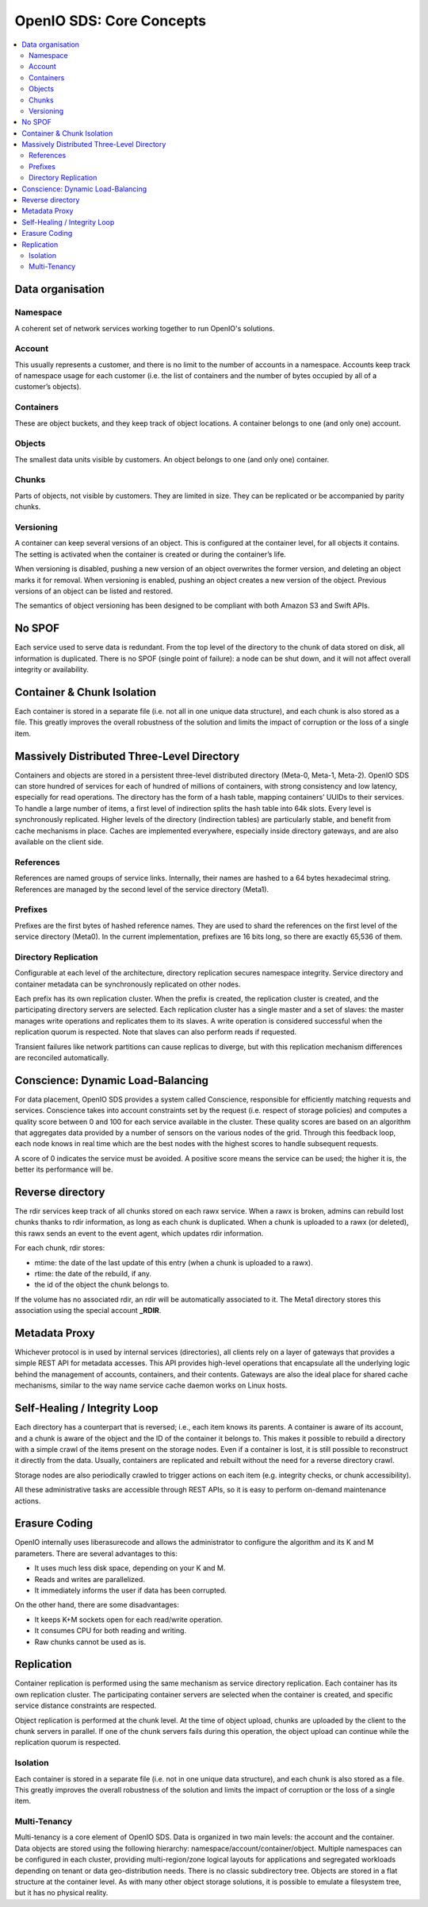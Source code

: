 .. _ref-solution-core-concepts:
=========================
OpenIO SDS: Core Concepts
=========================

.. contents::
   :local:

Data organisation
~~~~~~~~~~~~~~~~~

.. image:: ../../../images/openio-arch-data-organization.png
   :align: center
   :width: 250 px

Namespace
---------

A coherent set of network services working together to run OpenIO's solutions.

Account
-------
This usually represents a customer, and there is no limit to the number
of accounts in a namespace. Accounts keep track of namespace usage for each
customer (i.e. the list of containers and the number of bytes occupied by all
of a customer’s objects).

Containers
----------
These are object buckets, and they keep track of object locations.
A container belongs to one (and only one) account.

Objects
-------
The smallest data units visible by customers. An object belongs
to one (and only one) container.


Chunks
------
Parts of objects, not visible by customers. They are limited in size.
They can be replicated or be accompanied by parity chunks.

.. image:: ../../../images/openio-arch-object-split-in-chunk.png
   :width: 800 px
   :align: center

Versioning
----------
A container can keep several versions of an object. This is configured at
the container level, for all objects it contains. The setting is activated
when the container is created or during the container’s life.

When versioning is disabled, pushing a new version of an object overwrites the
former version, and deleting an object marks it for removal. When versioning
is enabled, pushing an object creates a new version of the object. Previous
versions of an object can be listed and restored.

The semantics of object versioning has been designed to be compliant with
both Amazon S3 and Swift APIs.


No SPOF
~~~~~~~~
Each service used to serve data is redundant. From the top level of
the directory to the chunk of data stored on disk, all information is
duplicated. There is no SPOF (single point of failure): a node can be shut
down, and it will not affect overall integrity or availability.

Container & Chunk Isolation
~~~~~~~~~~~~~~~~~~~~~~~~~~~
Each container is stored in a separate file (i.e. not all in one unique data
structure), and each chunk is also stored as a file. This greatly improves
the overall robustness of the solution and limits the impact of corruption
or the loss of a single item.

Massively Distributed Three-Level Directory
~~~~~~~~~~~~~~~~~~~~~~~~~~~~~~~~~~~~~~~~~~~
Containers and objects are stored in a persistent three-level distributed directory (Meta-0, Meta-1, Meta-2). OpenIO SDS can store hundred of services for each of hundred of millions of containers, with strong consistency and low latency, especially for read operations.
The directory has the form of a hash table, mapping containers’ UUIDs to their services. To handle a large number of items, a first level of indirection splits the hash table into 64k slots. Every level is synchronously replicated.
Higher levels of the directory (indirection tables) are particularly stable, and benefit from cache mechanisms in place. Caches are implemented everywhere, especially inside directory gateways, and are also available on the client side.

.. image:: ../../../images/openio-arch-directory-indirection-tables.png
   :width: 600 px
   :align: center


References
----------
References are named groups of service links.
Internally, their names are hashed to a 64 bytes hexadecimal string.
References are managed by the second level of the service directory (Meta1).

Prefixes
--------
Prefixes are the first bytes of hashed reference names. They are used
to shard the references on the first level of the service directory (Meta0).
In the current implementation, prefixes are 16 bits long, so there are exactly
65,536 of them.

Directory Replication
---------------------
Configurable at each level of the architecture, directory replication
secures namespace integrity. Service directory and container metadata can
be synchronously replicated on other nodes.

Each prefix has its own replication cluster. When the prefix is created,
the replication cluster is created, and the participating directory servers are
selected. Each replication cluster has a single master and a set of slaves:
the master manages write operations and replicates them to its slaves.
A write operation is considered successful when the replication quorum is
respected. Note that slaves can also perform reads if requested.

Transient failures like network partitions can cause replicas to diverge, but with this
replication mechanism differences are reconciled automatically.

Conscience: Dynamic Load-Balancing
~~~~~~~~~~~~~~~~~~~~~~~~~~~~~~~~~~

For data placement, OpenIO SDS provides a system called Conscience, responsible for efficiently matching requests and services. Conscience takes into account constraints set by the request (i.e. respect of storage policies) and computes a quality score between 0 and 100 for each service available in the cluster. These quality scores are based on an algorithm that aggregates data provided by a number of sensors on the various nodes of the grid. Through this feedback loop, each node knows in real time which are the best nodes with the highest scores to handle subsequent requests.

A score of 0 indicates the service must be avoided. A positive score means the service can be used; the higher it is, the better its performance will be.

.. image:: ../../../images/openio-arch-conscience-feedback-loop.png
   :width: 600 px
   :align: center

Reverse directory
~~~~~~~~~~~~~~~~~
The rdir services keep track of all chunks stored on each rawx service.
When a rawx is broken, admins can rebuild lost chunks thanks to rdir information,
as long as each chunk is duplicated.
When a chunk is uploaded to a rawx (or deleted), this rawx sends an event to
the event agent, which updates rdir information.

For each chunk, rdir stores:

- mtime: the date of the last update of this entry (when a chunk is uploaded to a rawx).
- rtime: the date of the rebuild, if any.
- the id of the object the chunk belongs to.

If the volume has no associated rdir, an rdir will be automatically associated to
it. The Meta1 directory stores this association using the special account **_RDIR**.


Metadata Proxy
~~~~~~~~~~~~~~
Whichever protocol is in used by internal services (directories), all clients rely on a layer of gateways that provides a simple REST API for metadata accesses. This API provides high-level operations that encapsulate all the underlying logic behind the management of accounts, containers, and their contents. Gateways are also the ideal place for shared cache mechanisms, similar to the way name service cache daemon works on Linux hosts.

.. image:: ../../../images/openio-client-with-proxy.svg
   :width: 400 px
   :align: center

Self-Healing / Integrity Loop
~~~~~~~~~~~~~~~~~~~~~~~~~~~~~
Each directory has a counterpart that is reversed; i.e., each item knows
its parents. A container is aware of its account, and a chunk is aware of the
object and the ID of the container it belongs to. This makes it possible to
rebuild a directory with a simple crawl of the items present on the storage
nodes. Even if a container is lost, it is still possible to reconstruct
it directly from the data. Usually, containers are replicated and rebuilt
without the need for a reverse directory crawl.

Storage nodes are also periodically crawled to trigger actions on each item
(e.g. integrity checks, or chunk accessibility).

All these administrative tasks are accessible through REST APIs, so it
is easy to perform on-demand maintenance actions.

.. image:: ../../../images/openio-arch-intigrity-loop.png
   :width: 800 px

Erasure Coding
~~~~~~~~~~~~~~

.. image:: ../../../images/openio-arch-erasure-coding-split.svg
   :width: 800 px


OpenIO internally uses liberasurecode and allows the administrator to
configure the algorithm and its K and M parameters. There are several advantages to this:

+ It uses much less disk space, depending on your K and M.
+	Reads and writes are parallelized.
+	It immediately informs the user if data has been corrupted.


On the other hand, there are some disadvantages:

- It keeps K+M sockets open for each read/write operation.
-	It consumes CPU for both reading and writing.
-	Raw chunks cannot be used as is.


Replication
~~~~~~~~~~~

Container replication is performed using the same mechanism as service
directory replication. Each container has its own replication cluster.
The participating container servers are selected when the container is
created, and specific service distance constraints are respected.

Object replication is performed at the chunk level. At the time of object
upload, chunks are uploaded by the client to the chunk servers in parallel. If
one of the chunk servers fails during this operation, the object upload can
continue while the replication quorum is respected.

Isolation
---------
Each container is stored in a separate file (i.e. not in one unique data
structure), and each chunk is also stored as a file. This greatly improves
the overall robustness of the solution and limits the impact of corruption
or the loss of a single item.

Multi-Tenancy
-------------
Multi-tenancy is a core element of OpenIO SDS. Data is organized in two
main levels: the account and the container. Data objects are stored using the
following hierarchy: namespace/account/container/object. Multiple namespaces
can be configured in each cluster, providing multi-region/zone logical
layouts for applications and segregated workloads depending on tenant or
data geo-distribution needs. There is no classic subdirectory tree. Objects
are stored in a flat structure at the container level. As with many other
object storage solutions, it is possible to emulate a filesystem tree,
but it has no physical reality.
